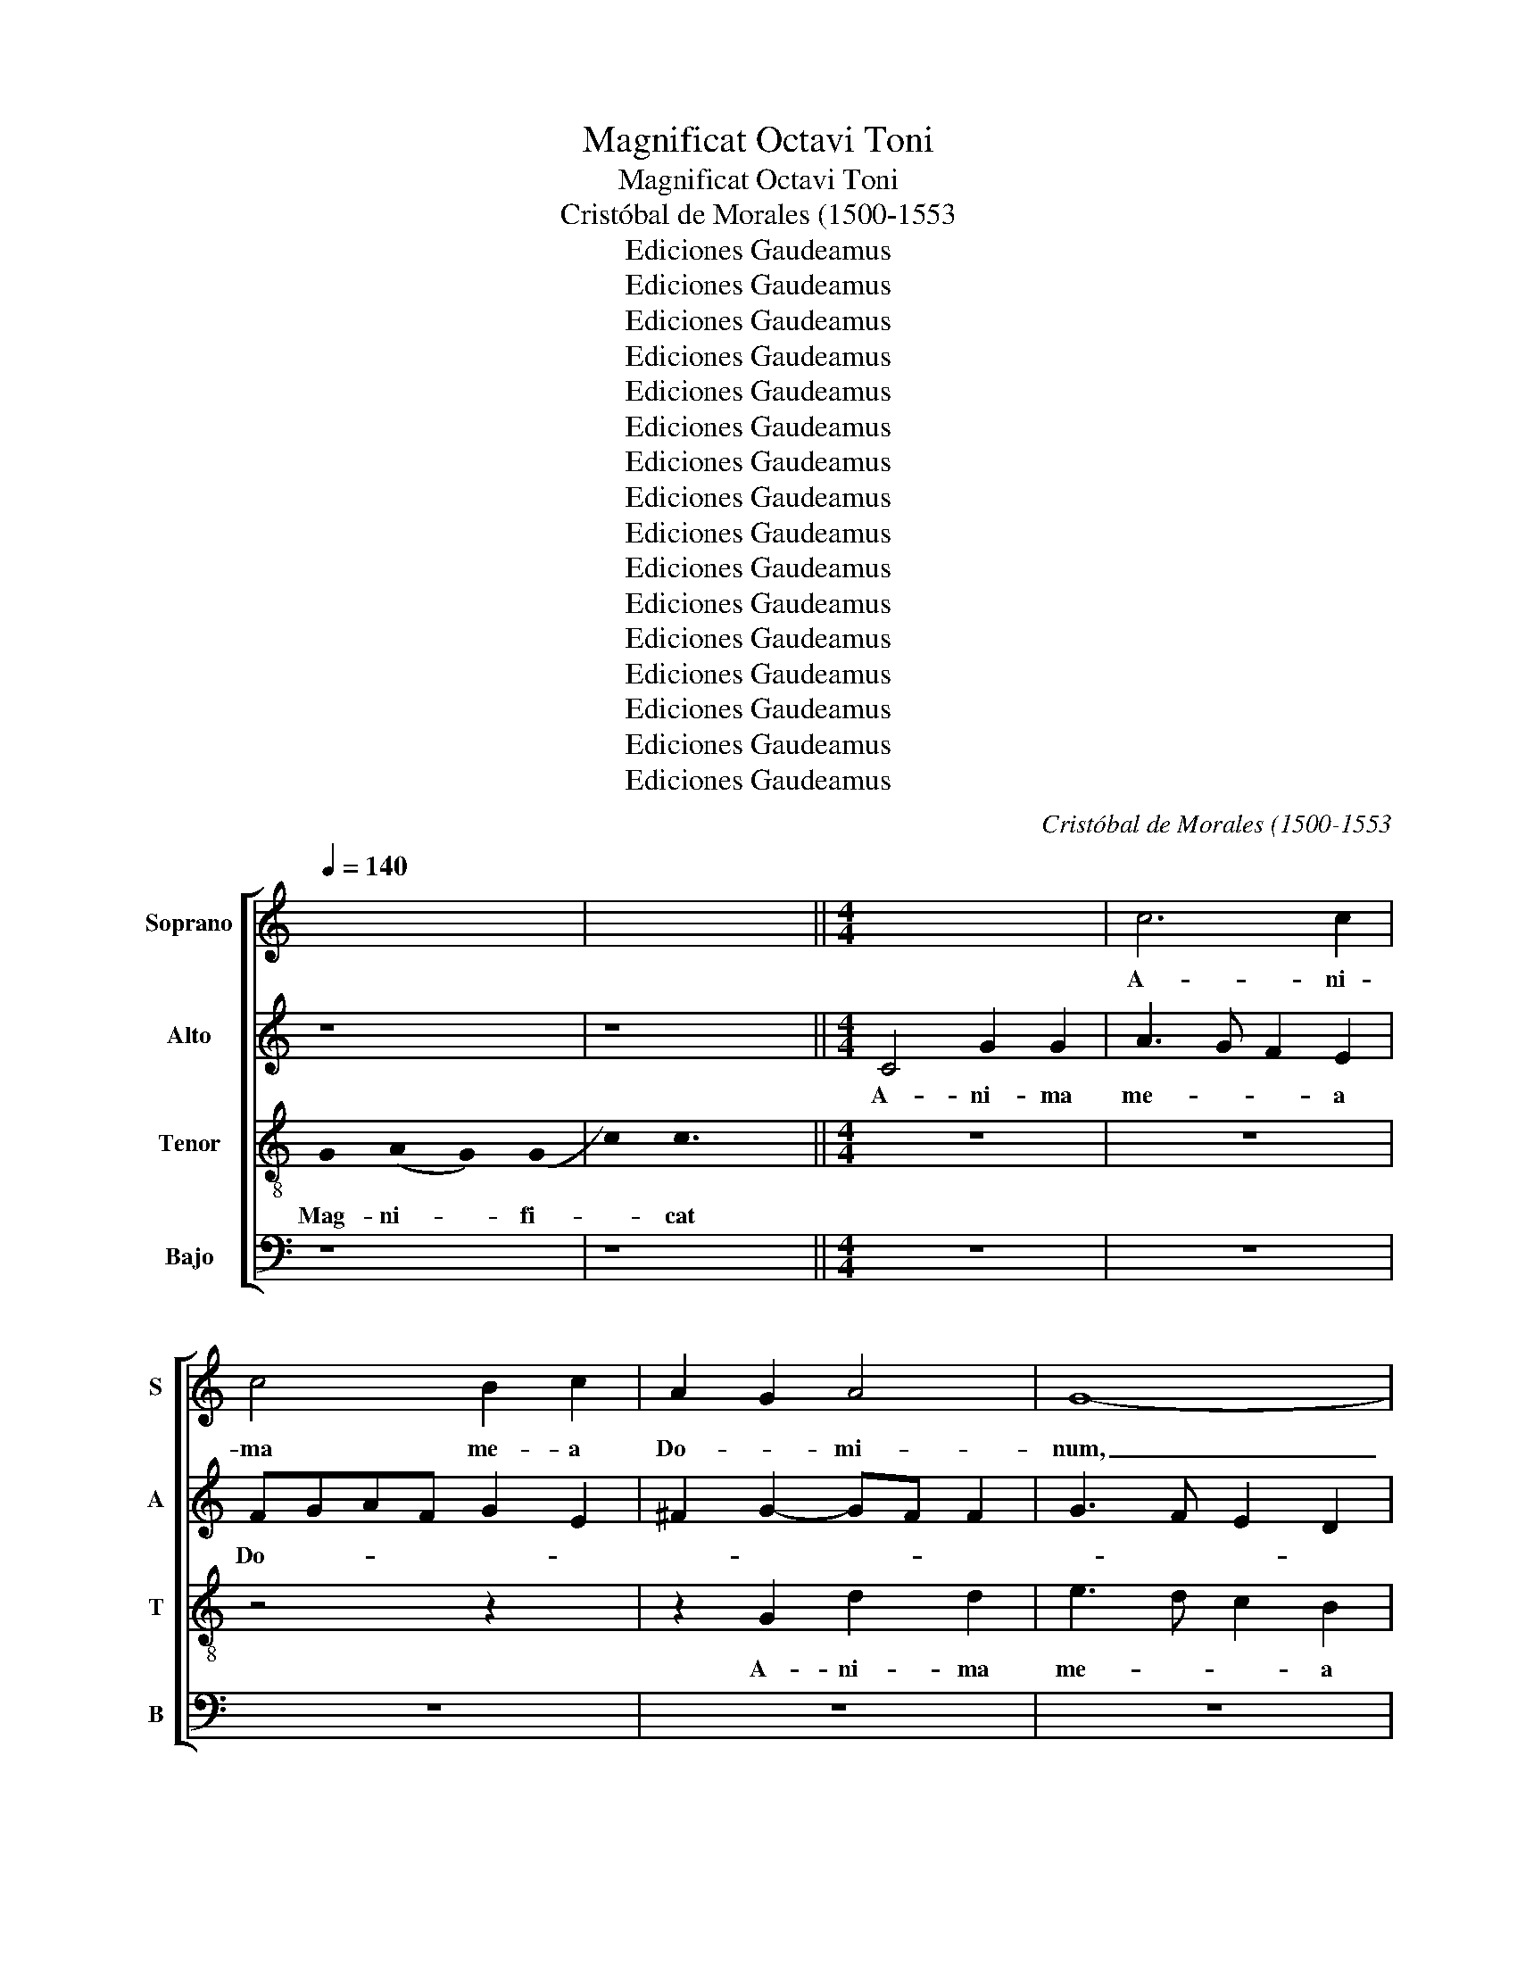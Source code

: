 X:1
T:Magnificat Octavi Toni
T:Magnificat Octavi Toni
T:Cristóbal de Morales (1500-1553
T:Ediciones Gaudeamus
T:Ediciones Gaudeamus
T:Ediciones Gaudeamus
T:Ediciones Gaudeamus
T:Ediciones Gaudeamus
T:Ediciones Gaudeamus
T:Ediciones Gaudeamus
T:Ediciones Gaudeamus
T:Ediciones Gaudeamus
T:Ediciones Gaudeamus
T:Ediciones Gaudeamus
T:Ediciones Gaudeamus
T:Ediciones Gaudeamus
T:Ediciones Gaudeamus
T:Ediciones Gaudeamus
T:Ediciones Gaudeamus
C:Cristóbal de Morales (1500-1553
Z:Ediciones Gaudeamus
%%score [ 1 2 3 4 ]
L:1/8
Q:1/4=140
M:none
K:C
V:1 treble nm="Soprano" snm="S"
V:2 treble nm="Alto" snm="A"
V:3 treble-8 nm="Tenor" snm="T"
V:4 bass transpose=-12 nm="Bajo" snm="B"
V:1
 x8 | x8 ||[M:4/4] x8 | c6 c2 | c4 B2 c2 | A2 G2 A4 | G8- | G8 | z4 z2 G2 | d2 d2 e4 | d2 c4 B2 | %11
w: |||A- ni-|ma me- a|Do- * mi-|num,|_|A-|ni- ma me-|a Do- mi-|
 A2 c4 B2 | A2 G2- G^F F2 | G8 || x8 | x8 | x8 | x8 | x8 | x8 || G4 A4- | A4 G4- | G4 c4- | %23
w: num, Do- *|* * * * mi-|num,|||||||Qui- a|_ re-|* spe-|
 c2 BA B2 c2 | e2 d4 cB | c4 B2 d2 | d2 d2 e4- | e2 d2 c2 A2 | B4 z4 | z2 d2 d2 d2 | e6 dc | %31
w: ||* xit hu-|mi- li- ta-||tem|an- cil- lae|su- * *|
 d2 B2 c3 d | e2 d2- dc c2- | c2 B2 c4- | c4 z4 | z2 c2- cc c2 | A2 B2 c4- | c2 c2 B2 d2- | %38
w: ||* * ae,|_|ec- * ce e-|nim ex hoc|_ be- a- tam|
 dcAB cd e2- | e2 d2 e2 c2- | c2 B2 c4 | z2 c4 B2 | c2 A2 B4 | c2 d2 e2 g2- | gf e2 d2 c2- | %45
w: _ _ _ _ _ _ _|* me di- *|* * cent|o- mnes|ge- ne ra-|ti- * o- *|* * * * nes|
 c2 BA B4 | d3 d d2 d2 | B4 A2 B2- | BA G4 ^F2 | G8 || x8 | x8 | x8 | x8 | x8 | x8 || x8 | x8 | %58
w: _ _ _ _|o- mnes ge- ne|ra- ti- o-||nes|||||||||
 d6 d2 | d2 d2 e2 c2 | d3 B d2 c2- | c2 B2 c2 A2 | B3 c d2 e2- | e2 d2 c2 f2- | f2 ed e2 A2 | d8 | %66
w: Et mi-|se- ri- cor- di-|a _ _ e-|* * jus, Et|mi- * * se-|* ri- cor- *|* * * * di-|a|
 B2 c2 A4 | B6 AG | A2 B2 G4 | z2 d4 d2 | d2 d2 e2 c2 | d2 e2 c4 | B8 | d4 d2 c2 | B2 A4 f2 | %75
w: e- * *||* * jus,|Et mi-|se- ri- cor- di-|a _ e-|jus,|a pro- ge-|ni- e in|
 e2 d2 c2 e2- | ed B2 c2 d2- | dc c4 B2 | c4 z2 G2 | A3 G F2 E2 | D2 d2 e3 d | c2 A2 B2 e2 | %82
w: pro- ge- ni- *|||es ti-|men- ti- bus e-|um ti- men- ti-|bus e- um ti-|
 e2 c2 d2 f2- | f2 ed e2 d2- | dcBA G2 A2- | AG G4 ^F2 | G8 || x8 | x8 | x8 | x8 | x8 | x8 | x8 || %94
w: men- ti- bus e-||||um||||||||
 x8 | x8 | x8 | d4 e2 c2 | d3 c B2 c2 | A4 B4 | A4 z2 G2- | G2 A2 F2 G2- | G2 E2 FGAB | cd e4 d2- | %104
w: |||De- po- su-|it pot- en- tes|de se-|de, De-|* po- su- it|_ pot- en- * * *|* * * tes|
 d2 cB A2 B2- | B2 G2 A2 d2- | dc c4 B2 | c8 | x8 | z4 z2 A2 | A2 A2 B2 GA | Bc d4 cB | %112
w: _ _ _ _ de|_ se- de, de|_ _ se- *|de,||et|ex- al- ta- vit _|_ _ _ _ _|
 A2 d2 d2 d2 | e2 cd ef g2- | g2 fe f2 d2 | e3 d cBA- x | AG- G4 ^F2 | G8 || x8 | x8 | x8 | x8 | %122
w: * et ex- al-|ta- * * * * *|* * * * vit|hu- * * * *|* * * mi-|les|||||
 x8 | x8 || d4 d2 G2 | c2 d2 e4 | d4 c2 f2- | f2 d2 e2 dc | B6 G2 | A2 G4 ^F2 | G4 z2 d2 | %131
w: ||Su- sce- pit|Is- ra- el|pu- e- rum|_ su- * * *|um pu-|e- rum su-|um Su-|
 d2 G2 c2 d2 | e3 d efe- x | ed d4 (c2 | c2) BA B2 G2 | A2 GF E2 e2 | e2 e2 d2 e2 | f4 e3 d | %138
w: sce- pit Is- ra-|el _ _ _ _|_ _ pu- e-|* * * * rum|su- * * um pu-|e- rum su- *||
 c2 d3 c c2- | c2 B2 c4- | c4 z4 | z4 c4- | c4 B4 | d8 | e8 | z2 G2 A2 A2 | B2 d3 c AB | %147
w: |* * um|_|re-|* cor-|da-|tus|mi- se- ri-|cor- * * * *|
 c2 A2 G2 A2- | AG G4 ^F2 | G8 || x8 | x8 | x8 | x8 | x8 | x8 | x8 || z4 d4- | d4 c4 | B2 BA G4 | %160
w: * di- ae su-||ae,||||||||Glo-|* ri-|* a _ _|
 A2- AB cde- x | ef g2 e2 g2- | g2 fe f2 d2- | dc c4 B2 | c8 | z2 G2 G2 G2 | ABcd e2 f2 | %167
w: Pa- * * * * *|* * * tri et|_ _ _ _ Fi-|* * * li-|o|et Spi- ri-|tu- * * * * *|
 d2 g2- gfe- x | edcB c2- x2 | c2 BA B4 | A4 G2 g2- | gf d2 f4- | f2 ed e2 c2- | c2 BA B4 | %174
w: i San- * * *|||* cto et|_ _ _ Spi-|* * * * ri-|* * * tu-|
 ABcd e2 A2- | AG G4 ^F2 | G8 || x8 | x8 | x8 | x8 | x8 | x8 | x8 | x8 || %185
w: i _ _ _ _ San-||cto|||||||||
V:2
 z8 | z8 ||[M:4/4] C4 G2 G2 | A3 G F2 E2 | FGAF G2 E2 | ^F2 G2- GF F2 | G3 F E2 D2 | E2 C4 B,2 | %8
w: ||A- ni- ma|me- * * a|Do- * * * * *|||* * mi-|
 C8 | z4 z2 G2- | G2 G2 G4 | ^F4 G4 | E2 E2 D4- | D8 || z8 | z8 | z8 | z8 | z8 | z8 || z2 G4 F2- | %21
w: num,|A-|* ni- ma|me- a|Do- mi- num,|_|||||||Qui- a|
 F2 ED E2 D2- | D2 G4 ^F2 | G4 F2 E2 | C2 D4 E2 | CDE^F G4 | z2 G2 G2 G2 | C2 G4 ^F2 | G6 FE | %29
w: _ _ _ _ re-|* spe- *|||* * * * xit|hu- mi- li-|ta- * *|tem _ _|
 D4 z2 G2 | G2 G2 C2 G2- | GF D2 E3 F | G4 A4 | z2 G2- GG G2 | F2 E2 G4- | G2 A2 G4 | F2 D2 E4 | %37
w: _ an-|cil- lae su- *||* ae,|ec- * ce e-|nim ex hoc|_ be- a-|tam me di-|
 C4 D2 B,2 | D4 C4 | G3 G G2 G2 | ^F2 G2 E4- | E4 D4 | z4 z2 G2- | G2 F2 G3 F | E2 A2- AG (G2 | %45
w: |* cent|o- mnes ge- ne|ra- ti- o-|* nes|o-|* mnes ge- ne|ra- ti- * * o-|
 G2) ^F2 G2 G,2- | G,A,B,C D2 G,A, | B,CDE F2 D2- | D^C C2 D4- | D8 || z8 | z8 | z8 | z8 | z8 | %55
w: * * nes o-|* * * * mnes ge- *|* * * * ne ra-|* ti- o- nes|_||||||
 z8 || G6 G2 | G2 G2 A2 F2 | G6 FE | F2 G2 C2 E2 | D2 G2- GF E2 | D4 C4 | z2 G4 G2 | G2 G2 A2 F2 | %64
w: |Et mi-|se- ri- cor- di-|a _ _|_ e- * *||* jus,|Et mi-|se- ri- cor- di-|
 G6 FE | F2 DE FG A2- | AG G4 ^F2 | G2 D4 D2 | D2 D2 E2 C2 | D4 G,2 G2- | G2 ^F2 G2 A2- | %71
w: a _ _|_ e- * * * *||jus, Et mi-|se- ri- cor- di-|a e- *||
 AG G4 ^F2 | G4 z2 G2- | G2 G2 F2 E2 | D4 F4 | G4 A2 GF | G4 F4 | E2 DC D4 | C8- | C8 | G,4 z2 G2 | %81
w: |jus, a|_ pro- ge- ni-|e in|pro- ge- ni- *|* in|pro- * * ge-|ni-||es ti-|
 G2 ^F2 G4 | E4 D4 | z2 G2 G2 ^F2 | G4 E4 | D2 E2 C4 | D8 || z8 | z8 | z8 | z8 | z8 | z8 | z8 || %94
w: men- ti- bus|e- um|ti- men- ti-|bus e-||um||||||||
 z8 | z8 | z2 G4 A2 | F2 G4 E2 | F2 A2- AG G2- | G2 ^F2 G4 | E2 F2 D4 | E2 C2 D4 | z2 G2 A2 F2 | %103
w: ||De- po-|su- it pot-|en- * * * *|* * tes|de se- *|* * de,|De- po- su-|
 G4 F2 G2- | G2 E2 F2 D2- | D2 E2 C2 F2- | F2 E2 D4 | C4 z2 G2 | G2 G2 FE A2- | AG G4 ^FE | %110
w: it pot- en-|* tes de se-|* de, de se-||de, et|ex- al- ta- * *||
 ^FG F2 G4- | G4 z4 | z2 A2 A2 A2 | c4 G4 | A6 F2 | G2 E4 F2 | D2 E2 D4- | D8 || z8 | z8 | z8 | %121
w: * * * vit|_|et ex- al-|ta- vit|hu- mi-|les hu- mi-|* * les|_||||
 z8 | z8 | z8 || z8 | z2 G2 G2 C2 | F2 G2 A3 G | F2 G4 ^F2 | G2- GF D2 E2 | D4 C4 | z2 D2 D2 G,2 | %131
w: ||||Su- sce- pit|Is- ra- el _|_ pu- e-|rum _ _ _ su-|* um|Su- sce- pit|
 D2 E2 F4 | E6 G2 | F2 D2 E4 | D2 G2- GF E2 | D4 z2 G2 | G2 C2 F2 G2 | A6 G2 | G2 D2 F4 | G8- | %140
w: Is- ra- el|pu- e-|rum su- *||um Su-|sce- pit Is- ra-|el pu-|e- rum su-|um|
 G4 z2 G2- | G2 ^F4 E2 | G8 | A2 A2 A2 A2 | c3 B G2 A2- | AG G4 ^F2 | G4 F4 | E2 F2 G2 FE | %148
w: _ re-|* cor- *|da-|tus mi- se- ri-|cor- di- ae su-||ae, mi-|se- ri- cor- di- *|
 D2 E2 D4- | D8 || z8 | z8 | z8 | z8 | z8 | z8 | z8 || G8 | F4 F4 | E8 | F2 A4 GF | G6 E2 | A8 | %163
w: ae su- ae,|_||||||||Glo-|ri- a|Pa-|tri et _ _|_ Fi-|li-|
 G4 z2 G2- | GG G2 ^F2 G2 | E4 D2 E2 | FG A4 A2 | G2 D2 E2 CD | EF G4 ^F2 | G2- GF D2 E2 | %170
w: o et|_ Spi- ri- tu- i|San- cto et|Spi- * * ri-|tu- i San- * *|||
 F2 ED E4 | z2 G2 A2 F2 | G4 C2 (E2 | E2) DC D3 E | FGAF G2 F2 | D2 E2 D4- | D8 || z8 | z8 | z8 | %180
w: * * * cto|et Spi- ri-|tu- i San-|||* * cto|_||||
 z8 | z8 | z8 | z8 | z8 || %185
w: |||||
V:3
 !stemless!G2 (!stemless!A2 !stemless!G2) (!stemless!G2 | !stemless!c2) !stemless!c3 x3 || %2
w: Mag- ni- * fi-|* cat|
[M:4/4] z8 | z8 | z4 z2 x2 | z2 G2 d2 d2 | e3 d c2 B2 | cdec d2 e2- | edcB AG c2- | c2 B2 c4 | %10
w: |||A- ni- ma|me- * * a|Do- * * * * *||* mi- num,|
 B2 e3 d d2- | d2 c2 d4 | c3 B A4 | G8 || z2 !stemless!G2 (!stemless!A2 !stemless!G2) | %15
w: Do- * * *|* mi- num,|Do- * mi-|num,|Et ex- *|
 (!stemless!G2 !stemless!c2) !stemless!c2 !stemless!c2 | %16
w: sul- * ta- vit|
 !stemless!c2 !stemless!c2 !stemless!c2 !stemless!d2 | !stemless!c4 !stemless!c2 !stemless!c2 | %18
w: spi- ri- tus me-|us, in De-|
 !stemless!c2 !stemless!c2 !stemless!c2 !stemless!B2 | !stemless!c2 !stemless!A2 !stemless!G3 x || %20
w: o sa- lu- ta-|ri me- o|
 z4 z2 d2- | d2 c4 BA | B2 c2 A4 | G4 z4 | g8 | f2 e4 dc | B4 c4 | z4 z2 d2 | d2 d2 G2 c2- | %29
w: Qui-|* a _ _|_ re- spe-|xit|hu-|mi- li- * *|ta- tem|an-|cil- lae su- *|
 c2 BA B4 | c4 z2 z2 | z2 g2 g2 g2 | c2 d2 e2 f2 | d4 c4 | z8 | z8 | z2 g2- gg g2 | f2 e2 g4 | %38
w: |ae,|an- cil- lae|su- * * *|* ae,|||ec- * ce e-|nim ex hoc|
 f4 e3 d | c2 B2 c2 e2 | d4 c4 | z4 z2 g2- | g2 f2 g3 f | e2 d2 c2 e2- | e2 c2 d2 e2 | c4 d4 | %46
w: be- a- *|* tam me _|di- cent|o-|* mnes ge- ne|ra- ti- o- *||* nes|
 G3 A Bc d2- | d2 B2 c2 BA | G4 A4 | G8 || !stemless!G2 (!stemless!A2 !stemless!G2) (!stemless!G2 | %51
w: ge- * * * *|* ne ra- ti- *|o- *|nes|Qui- a _ fe-|
 !stemless!c2) !stemless!c2 !stemless!c2 !stemless!c2 | %52
w: * cit mi- hi|
 !stemless!c2 !stemless!c2 !stemless!c2 !stemless!d2 | !stemless!c2 !stemless!c4 !stemless!c2 | %54
w: mag- na qui po-|tens est, et|
 !stemless!c2 !stemless!c2 !stemless!B2 !stemless!c2 | !stemless!A2 !stemless!G3 x3 || z8 | z8 | %58
w: sanc- tum no- men|e- ius|||
 z8 | z8 | z8 | z8 | z8 | z8 | z8 | z8 | z8 | z8 | z8 | z8 | z8 | z8 | z8 | z8 | z8 | z8 | z8 | %77
w: |||||||||||||||||||
 z8 | z8 | z8 | z8 | z8 | z8 | z8 | z8 | z8 | z8 || %87
w: ||||||||||
 !stemless!G2 (!stemless!A2 !stemless!G2) (!stemless!G2 | %88
w: Fe- cit _ po-|
 !stemless!c2) !stemless!c2 !stemless!c2 !stemless!c2 | %89
w: * tem- ti- am|
 !stemless!c2 !stemless!c2 !stemless!c2 !stemless!c2 | !stemless!d2 !stemless!c4 !stemless!c2 | %91
w: in bra- chi- o|su- o Dis-|
 !stemless!c2 !stemless!c2 !stemless!c2 !stemless!c2 | %92
w: per- sit su- per-|
 !stemless!c2 !stemless!c2 !stemless!c2 !stemless!B2 | !stemless!c2 !stemless!A2 !stemless!G3 x || %94
w: bos men- te cor-|dis su- i|
 d4 e2 c2 | d4 B3 c | dc e2- ed c2- | c2 B2 c4 | z2 d4 e2 | c2 d4 B2 | c2 A2 B4 | G2 c4 B2 | %102
w: De- po- su-|it pot- *|* * en- * * *|* * tes|De- po-|su- it pot-|en- tes de|se- * *|
 c4 z2 d2 | e2 c2 d4 | B2 c4 BA | G2 g2 f2 a2- | a2 g2 a2 gf | e8 | z2 c2 c2 c2 | B2 c2 A4- | %110
w: de, De-|po- su- it|pot- en- * *|tes de se- *||de,|et ex- al-|ta- vit hu-|
 A2 A2 G4 | z2 g2 g2 g2 | ^f8 | g4 e2 e2 | d4 z4 | z2 c2 c2 c2 | B2 c2 A3 A | G8 || %118
w: * mi- les|et ex- al-|ta-|vit hu- mi-|les|et ex- al-|ta- vit hu- mi-|les|
 !stemless!G2 (!stemless!A2 !stemless!G2) (!stemless!G2 | %119
w: E- su- * ri-|
 !stemless!c2) !stemless!c2 !stemless!c2 !stemless!c2 | %120
w: * en- tes im-|
 !stemless!c2 !stemless!c2 !stemless!d2 !stemless!c2- | %121
w: ple- vit bo- nis|
 !stemless!c2 !stemless!c2 !stemless!c2 !stemless!c2 | %122
w: _ et di- vi-|
 !stemless!c2 !stemless!c2 !stemless!c2 !stemless!B2 | !stemless!c2 !stemless!A2 !stemless!G3 x || %124
w: tes di- mi- sit|i- na- nes|
 z8 | z8 | z4 z2 d2 | d2 G2 c2 d2 | e2 dc B2 c2- | c2 B2 c2 A2 | G8 | z8 | z2 g2 g2 c2 | %133
w: ||Su-|sce- pit Is- ra-|el _ _ _ pu-|* e- rum su-|um||Su- sce- pit|
 f2 g2 a3 g | fe d4 c2- | c2 B2 c4 | z4 z2 c2 | c2 A2 c3 d | e2 f2- fe c2 | d4 c4 | e8 | d4 c4 | %142
w: Is- ra- el pu-|e- * rum su-|* * um|pu-|e- rum su- *||* um|re-|cor- da-|
 d8 | f4 f2 f2 | g3 f e2 c2 | d2 e2 c4 | d4 z2 c2 | c2 c2 c4 | B2 c2 A4 | G8 || %150
w: tus|mi- se- ri-|cor- * * di-|ae _ su-|ae, mi-|se- ri- cor-|di- ae su-|ae,|
 !stemless!G2 (!stemless!A2 !stemless!G2) (!stemless!G2 | %151
w: Si- cut _ lo-|
 !stemless!c2) !stemless!c2 !stemless!c2 !stemless!c2 | %152
w: * cu- tus est|
 !stemless!c2 !stemless!c2 !stemless!c2 !stemless!d2 | !stemless!c4 !stemless!c2 !stemless!c2 | %154
w: ad pa- tres nos-|tros A- bra-|
 !stemless!c2 !stemless!c2 !stemless!c2 !stemless!c2 | %155
w: ham et se- mi-|
 !stemless!c2 !stemless!c2 !stemless!B2 !stemless!c2 | !stemless!A2 !stemless!G2 !stemless!G3 x || %157
w: ni e- ius in|sae- cu- la|
 G8 | A8 | G4 c4- | c4 c4 | c8 | d3 c de f2 | e2 dc d2 d2 | c4 z4 | z4 z2 c2- | c2 c2 c4 | B4 c4- | %168
w: Glo-|ri-|a Pa-|* tri|et|Fi- * * * *|* * * * li-|o|et|_ Spi- ri-|tu- i|
 c4 A4 | G4 z4 | c4 c2 c2 | B4 c4- | c4 A4 | G4 z4 | z2 c2- cc c2 | B2 c2 A4 | G8 || %177
w: _ San-|cto|et Spi- ri-|tu- i|_ San-|cto|et _ Spi- ri-|tu- i San-|cto|
 !stemless!G2 (!stemless!A2 !stemless!G2) (!stemless!G2 | %178
w: Si- cut _ e-|
 !stemless!c2) !stemless!c2 !stemless!c2 !stemless!c2 | !stemless!c2 !stemless!c2 !stemless!c4 | %180
w: * rat in prin-|ci- pi- o,|
 !stemless!c2 !stemless!c2 !stemless!c2 !stemless!d2 | !stemless!c4 !stemless!c2 !stemless!c2 | %182
w: et nunc et sem-|per et in|
 !stemless!c2 !stemless!c2 !stemless!c2 !stemless!c2 | %183
w: sae- cu- la sae-|
 !stemless!c2 !stemless!B2 !stemless!c2 !stemless!A2 | !stemless!G3 x5 || %185
w: cu- lo- rum a-|men|
V:4
 z8 | z8 ||[M:4/4] z8 | z8 | z8 | z8 | z8 | z2 C,2 G,2 G,2 | A,3 G, F,2 E,2 | F,2 G,2 C,4 | %10
w: |||||||A- ni- ma|me- * * a|Do- mi- num,|
 z2 C,2 G,2 G,2 | A,4 G,4 | C,4 D,4 | G,8 || z8 | z8 | z8 | z8 | z8 | z8 || z8 | z8 | z8 | %23
w: A- ni- ma|me- a|Do- mi-|num,||||||||||
 z2 D4 C2- | C2 B,A, B,2 C2 | A,4 G,2 G,2 | G,2 G,2 C,2 C2- | C2 B,2 A,2 D,2 | G,4 E,2 F,2 | G,8 | %30
w: Qui- a|_ _ _ _ re-|spe- xit hu-|mi- li- ta- *|||tem|
 z4 z2 G,2 | G,2 G,2 C,2 C2- | C2 B,2 A,2 F,2 | G,4 C,4 | z2 C2- CC C2 | B,2 A,2 C3 C | %36
w: an-|cil- lae su- *||* ae,|ec- * ce e-|nim ex hoc be-|
 D2 G,2 C3 B, | A,4 G,3 F, | D,E,F,G, A,B,C- x | CC, G,2 C,4 | z2 G,2 A,2 C2- | CB,A,G, F,2 G,2 | %42
w: a- tam me _|_ di- *||* * * cent|be- a- tam|_ _ _ _ _ me|
 A,4 G,4 | z4 C3 C | C2 C2 B,2 C2 | A,4 G,4 | z4 G,3 G, | G,2 G,2 F,2 G,2 | E,4 D,4 | G,8 || z8 | %51
w: di- cent|o- mnes|ge- ne ra- ti-|o- nes|o- mnes|ge- ne ra- ti-|o- *|nes||
 z8 | z8 | z8 | z8 | z8 || z8 | z8 | z8 | z8 | G,6 G,2 | G,2 G,2 A,2 F,2 | G,3 A, B,2 C2- | %63
w: |||||||||Et mi-|se- ri- cor- di-|a _ _ e-|
 C2 B,2 A,2 D2 | C4 z2 D2- | D2 D2 D2 D2 | E2 C2 D4 | G,6 F,E, | F,2 G,2 C,2 C2- | %69
w: |jus, Et|_ mi- se- ri-|cor- di- a|e- * *|* * jus, Et|
 C2 B,A, B,2 G,2 | D4 C2 A,2 | B,2 C2 A,4 | G,8 | z4 x4 | z2 D4 D2 | C2 B,2 A,2 C2- | %76
w: _ _ _ _ mi-|se- ri- cor-|di- a e-|jus,||a pro-|ge- ni- e in|
 CB, G,2 A,2 D,2 | G,4 z2 G,2 | A,3 G, F,2 E,2 | F,3 G, A,B, C2- | C2 B,2 C3 B, | C2 D2 G,2 C2 | %82
w: _ _ pro- ge- ni-|es ti-|men- ti- bus e-|um _ _ _ _|_ ti- men- ti-|bus e- um ti-|
 C2 A,2 B,2 D2- | D2 CB, C2 D2 | G,4 C2 A,2 | B,2 C2 A,4 | G,8 || z8 | z8 | z8 | z8 | z8 | z8 | %93
w: men- ti- bus e-||um ti- men-|ti- bus e-|um|||||||
 z8 || z2 G,4 A,2 | F,2 G,4 E,2 | F,2 C,2 E,2 F,2 | D,2 G,2 C,4 | z8 | z4 G,4 | A,2 F,2 G,4 | %101
w: |De- po-|su- it pot-|en- tes de se-|* * de,||De-|po- su- it|
 E,2 F,2 D,2 G,2 | C,2 E,2 D,4 | C,4 z2 G,2- | G,2 A,2 F,2 G,2- | G,2 E,2 F,2 D,2- | %106
w: pot- en- tes de|se- * *|de, De-|* po- su- it|_ pot- en- tes|
 D,2 E,2 F,2 G,2 | C,2 C2 C2 C2 | C3 B, A,2 F,2 | G,2 C,2 D,4- | D,4 z2 G,2 | G,2 G,2 B,2 C2 | %112
w: _ de se- *|de, et ex- al-|ta- * * vit|hu- mi- les|_ et|ex- al- ta- vit|
 D4 D4 | C8 | z2 D2 D2 D2 | C3 B, A,2 F,2 | G,2 C,2 D,4 | G,8 || z8 | z8 | z8 | z8 | z8 | z8 || %124
w: hu- mi-|les|et ex- al-|ta- * * vit|hu- * mi-|les|||||||
 z8 | z8 | z8 | z8 | z2 G,2 G,2 C,2 | F,2 G,2 A,2 C2- | C2 B,A, B,C D2 | B,2 C2 A,2 B,2 | C8 | %133
w: ||||Su- sce- pit|Is- ra- el pu-||e- rum su- *||
 D2 B,2 A,4 | z2 G,2 G,2 C,2 | F,2 G,2 A,2 C2 | C2 A,2 D2 C2 | F,3 G, A,B, C2- | C2 _B,2 A,4 | %139
w: * * um|Su- sce- pit|Is- ra- el pu-|e- rum su- *|||
 G,4 C,4 | C8 | B,4 A,4 | G,8 | D,2 D2 D2 D2 | C6 A,2 | B,2 C2 A,4 | G,3 F, D,E,F,G, | %147
w: * um|re-|cor- *|da-|tus mi- se- ri-|cor- di-|ae su- ae,|_ _ _ _ _ _|
 A,2 F,2 E,2 F,2 | G,2 C,2 D,4 | G,8 || z8 | z8 | z8 | z8 | z8 | z8 | z8 || G,8 | D,4 F,4 | C,8 | %160
w: * su- * *||ae,||||||||Glo-|ri- a|Pa-|
 F,6 E,D, | E,8 | D,8 | G,8 | C,4 z2 C2- | CC C2 B,2 C2 | A,6 F,2 | G,4 C,4- | C,4 z4 | %169
w: tri _ _|et|Fi-|li-|o et|_ Spi- ri- tu- i|San- *|* cto|_|
 z2 G,2- G,G, G,2 | F,G,A,B, C2 C,2 | G,4 F,3 E, | C,4 z4 | z2 G,3 G, G,2 | F,4 E,2 F,2 | %175
w: et _ Spi- ri-|tu- * * * * i|San- * *|cto|et Spi- ri-|tu- i San-|
 G,2 C,2 D,4 | G,8 || z8 | z8 | z8 | z8 | z8 | z8 | z8 | z8 || %185
w: |cto|||||||||

